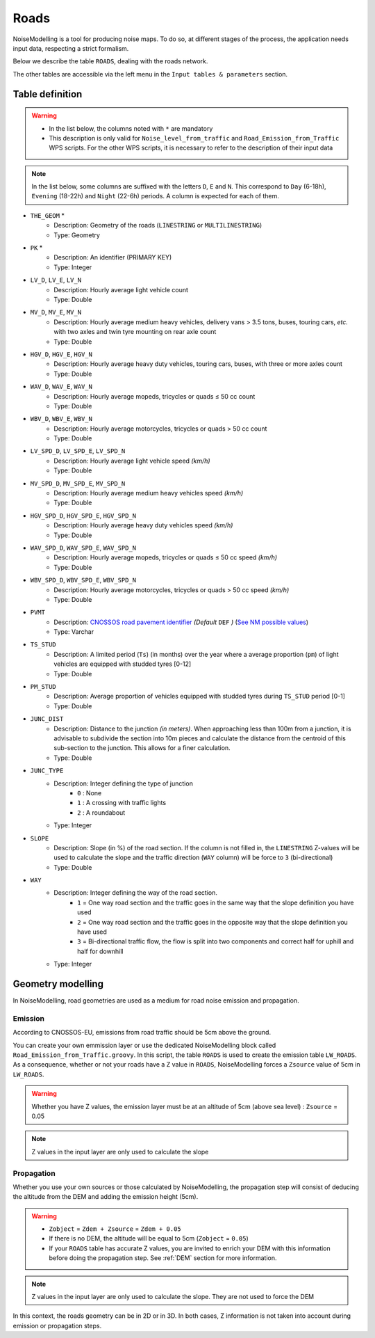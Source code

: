 Roads
^^^^^^^^^^^^^^^^^^^^^^^^^^^^^^^^^^^^

NoiseModelling is a tool for producing noise maps. To do so, at different stages of the process, the application needs input data, respecting a strict formalism.

Below we describe the table ``ROADS``, dealing with the roads network. 

The other tables are accessible via the left menu in the ``Input tables & parameters`` section.

.. figure:: images/Input_tables/roads_banner.png
	:align: center

Table definition
---------------------

.. warning::
	* In the list below, the columns noted with ``*`` are mandatory
	* This description is only valid for ``Noise_level_from_traffic`` and ``Road_Emission_from_Traffic`` WPS scripts. For the other WPS scripts, it is necessary to refer to the description of their input data


.. note::
	In the list below, some columns are suffixed with the letters ``D``, ``E`` and ``N``. This correspond to ``Day`` (6-18h), ``Evening`` (18-22h) and ``Night`` (22-6h) periods. A column is expected for each of them.

* ``THE_GEOM`` *
	* Description: Geometry of the roads (``LINESTRING`` or ``MULTILINESTRING``)
	* Type: Geometry
* ``PK`` *
	* Description: An identifier (PRIMARY KEY)
	* Type:  Integer 
* ``LV_D``, ``LV_E``, ``LV_N``
	* Description: Hourly average light vehicle count
	* Type: Double
* ``MV_D``, ``MV_E``, ``MV_N``
	* Description: Hourly average medium heavy vehicles, delivery vans > 3.5 tons, buses, touring cars, *etc.* with two axles and twin tyre mounting on rear axle count
	* Type: Double
* ``HGV_D``, ``HGV_E``, ``HGV_N``
	* Description: Hourly average heavy duty vehicles, touring cars, buses, with three or more axles count
	* Type: Double
* ``WAV_D``, ``WAV_E``, ``WAV_N``
	* Description: Hourly average mopeds, tricycles or quads ≤ 50 cc count
	* Type: Double
* ``WBV_D``, ``WBV_E``, ``WBV_N``
	* Description: Hourly average motorcycles, tricycles or quads > 50 cc count
	* Type: Double
* ``LV_SPD_D``, ``LV_SPD_E``, ``LV_SPD_N``
	* Description: Hourly average light vehicle speed *(km/h)*
	* Type: Double
* ``MV_SPD_D``, ``MV_SPD_E``, ``MV_SPD_N``
	* Description: Hourly average medium heavy vehicles speed *(km/h)*
	* Type: Double
* ``HGV_SPD_D``, ``HGV_SPD_E``, ``HGV_SPD_N``
	* Description: Hourly average heavy duty vehicles speed *(km/h)*
	* Type: Double
* ``WAV_SPD_D``, ``WAV_SPD_E``, ``WAV_SPD_N``
	* Description: Hourly average mopeds, tricycles or quads ≤ 50 cc speed *(km/h)*
	* Type: Double
* ``WBV_SPD_D``, ``WBV_SPD_E``, ``WBV_SPD_N``
	* Description: Hourly average motorcycles, tricycles or quads > 50 cc speed *(km/h)*
	* Type: Double
* ``PVMT``
	* Description: `CNOSSOS road pavement identifier`_ *(Default* ``DEF`` *)* (`See NM possible values`_)
	* Type: Varchar
* ``TS_STUD``
	* Description: A limited period (``Ts``) (in months) over the year where a average proportion (``pm``) of light vehicles are equipped with studded tyres [0-12]
	* Type: Double
* ``PM_STUD``
	* Description: Average proportion of vehicles equipped with studded tyres during ``TS_STUD`` period [0-1]
	* Type: Double
* ``JUNC_DIST``
	* Description: Distance to the junction *(in meters)*. When approaching less than 100m from a junction, it is advisable to subdivide the section into 10m pieces and calculate the distance from the centroid of this sub-section to the junction. This allows for a finer calculation.
	* Type: Double
* ``JUNC_TYPE``
	* Description: Integer defining the type of junction 
		* ``0`` : None
		* ``1`` : A crossing with traffic lights
		* ``2`` : A roundabout
	* Type: Integer
* ``SLOPE``
	* Description: Slope (in %) of the road section. If the column is not filled in, the ``LINESTRING`` Z-values will be used to calculate the slope and the traffic direction (``WAY`` column) will be force to ``3`` (bi-directional)
	* Type: Double
* ``WAY``
	* Description: Integer defining the way of the road section. 
		* ``1`` = One way road section and the traffic goes in the same way that the slope definition you have used
		* ``2`` = One way road section and the traffic goes in the opposite way that the slope definition you have used
		* ``3`` = Bi-directional traffic flow, the flow is split into two components and correct half for uphill and half for downhill
	* Type: Integer


.. _CNOSSOS road pavement identifier : https://circabc.europa.eu/sd/a/00a6a620-b570-4f57-9dbb-76f66a48b325/CNOSSOS-

.. _See NM possible values : https://github.com/Universite-Gustave-Eiffel/NoiseModelling/blob/4.X/noisemodelling-emission/src/main/resources/org/noise_planet/noisemodelling/emission/coefficients_Road_Cnossos_2020.json


Geometry modelling
---------------------

In NoiseModelling, road geometries are used as a medium for road noise emission and propagation. 

Emission
~~~~~~~~~~~~~~~~~~~

According to CNOSSOS-EU, emissions from road traffic should be 5cm above the ground. 

You can create your own emmission layer or use the dedicated NoiseModelling block called ``Road_Emission_from_Traffic.groovy``. In this script, the table ``ROADS`` is used to create the emission table ``LW_ROADS``. As a consequence, whether or not your roads have a Z value in ``ROADS``, NoiseModelling forces a ``Zsource`` value of 5cm in ``LW_ROADS``.

.. figure:: images/Input_tables/roads_emission.png
	:align: center

.. warning::
	Whether you have Z values, the emission layer must be at an altitude of 5cm (above sea level) : ``Zsource`` = 0.05

.. note::
	Z values in the input layer are only used to calculate the slope

Propagation
~~~~~~~~~~~~~~~~~~~

Whether you use your own sources or those calculated by NoiseModelling, the propagation step will consist of deducing the altitude from the DEM and adding the emission height (5cm).


.. figure:: images/Input_tables/roads_propagation.png
	:align: center

.. warning::
	* ``Zobject`` = ``Zdem + Zsource`` = ``Zdem + 0.05``
	* If there is no DEM, the altitude will be equal to 5cm (``Zobject`` = ``0.05``)
	* If your ``ROADS`` table has accurate Z values, you are invited to enrich your DEM with this information before doing the propagation step. See :ref:`DEM` section for more information.

.. note::
	Z values in the input layer are only used to calculate the slope. They are not used to force the DEM

In this context, the roads geometry can be in 2D or in 3D. In both cases, Z information is not taken into account during emission or propagation steps.